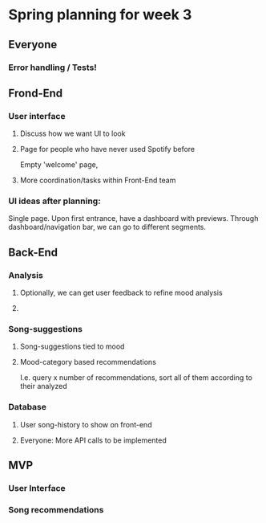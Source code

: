 * Spring planning for week 3

** Everyone

*** Error handling / Tests!

** Frond-End

*** User interface
**** Discuss how we want UI to look
**** Page for people who have never used Spotify before
     Empty 'welcome' page,
**** More coordination/tasks within Front-End team
*** UI ideas after planning:
Single page.
Upon first entrance, have a dashboard with previews.
Through dashboard/navigation bar, we can go to different segments.

** Back-End

*** Analysis
**** Optionally, we can get user feedback to refine mood analysis
**** 
*** Song-suggestions
**** Song-suggestions tied to mood
**** Mood-category based recommendations
     I.e. query x number of recommendations, sort all of them according to their analyzed
*** Database
**** User song-history to show on front-end
**** 

Everyone:
More API calls to be implemented

** MVP

*** User Interface

*** Song recommendations
